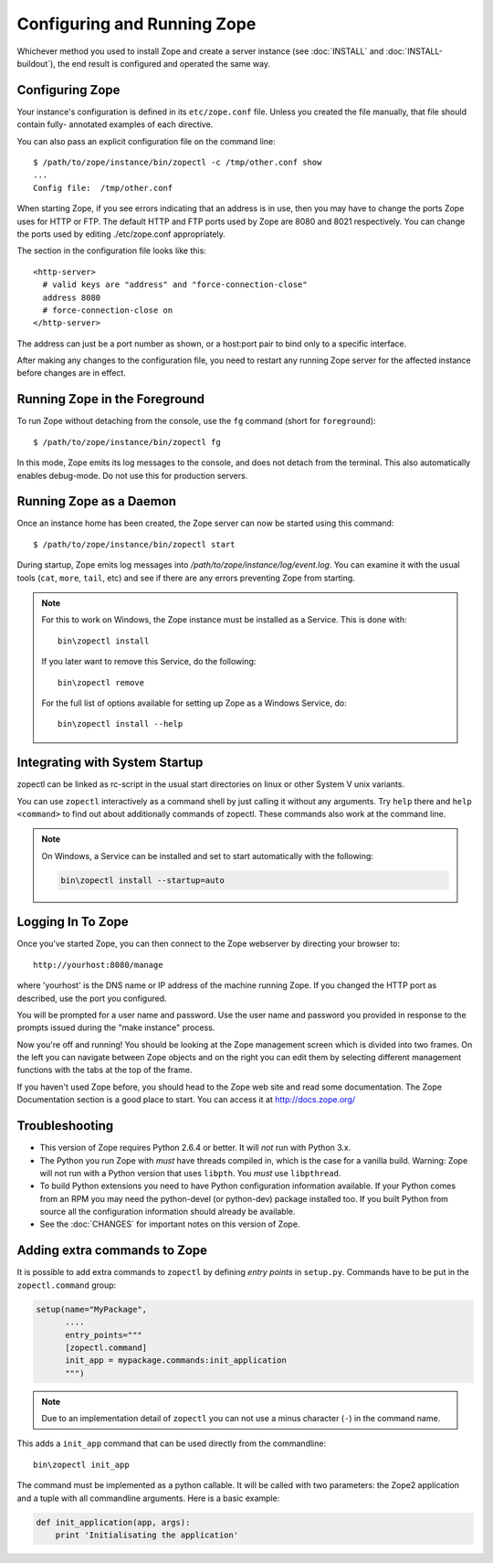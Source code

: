 Configuring and Running Zope
============================

.. highlight:: bash


Whichever method you used to install Zope and create a server instance (see
:doc:`INSTALL` and :doc:`INSTALL-buildout`), the end result is configured
and operated the same way.


Configuring Zope
----------------

Your instance's configuration is defined in its ``etc/zope.conf`` file.
Unless you created the file manually, that file should contain fully-
annotated examples of each directive.

You can also pass an explicit configuration file on the command line::

  $ /path/to/zope/instance/bin/zopectl -c /tmp/other.conf show
  ...
  Config file:  /tmp/other.conf

When starting Zope, if you see errors indicating that an address is in
use, then you may have to change the ports Zope uses for HTTP or FTP.
The default HTTP and FTP ports used by Zope are
8080 and 8021 respectively. You can change the ports used by
editing ./etc/zope.conf appropriately.

The section in the configuration file looks like this::

  <http-server>
    # valid keys are "address" and "force-connection-close"
    address 8080
    # force-connection-close on
  </http-server>

The address can just be a port number as shown, or a host:port
pair to bind only to a specific interface.

After making any changes to the configuration file, you need to restart any
running Zope server for the affected instance before changes are in effect.


Running Zope in the Foreground
------------------------------

To run Zope without detaching from the console, use the ``fg``
command (short for ``foreground``)::

  $ /path/to/zope/instance/bin/zopectl fg

In this mode, Zope emits its log messages to the console, and does not
detach from the terminal. This also automatically enables debug-mode. Do
not use this for production servers.


Running Zope as a Daemon
------------------------

Once an instance home has been created, the Zope server can now be
started using this command::

  $ /path/to/zope/instance/bin/zopectl start

During startup, Zope emits log messages into
`/path/to/zope/instance/log/event.log`.  You can examine it with the usual
tools (``cat``, ``more``, ``tail``, etc) and see if there are any errors
preventing Zope from starting.

.. highlight:: none
.. note::

  For this to work on Windows, the Zope instance must be installed as
  a Service. This is done with::

    bin\zopectl install

  If you later want to remove this Service, do the following::

    bin\zopectl remove

  For the full list of options available for setting up Zope as a
  Windows Service, do::

    bin\zopectl install --help

.. highlight:: bash


Integrating with System Startup
-------------------------------

zopectl can be linked as rc-script in the usual start directories
on linux or other System V unix variants.

You can use ``zopectl`` interactively as a command shell by just
calling it without any arguments. Try ``help`` there and ``help <command>``
to find out about additionally commands of zopectl. These commands
also work at the command line.

.. note::

  On Windows, a Service can be installed and set to start
  automatically with the following:

  .. code-block:: none

    bin\zopectl install --startup=auto


Logging In To Zope
------------------

Once you've started Zope, you can then connect to the Zope webserver
by directing your browser to::

  http://yourhost:8080/manage

where 'yourhost' is the DNS name or IP address of the machine
running Zope.  If you changed the HTTP port as described, use the port
you configured.

You will be prompted for a user name and password. Use the user name
and password you provided in response to the prompts issued during
the "make instance" process.

Now you're off and running! You should be looking at the Zope
management screen which is divided into two frames. On the left you
can navigate between Zope objects and on the right you can edit them
by selecting different management functions with the tabs at the top
of the frame.

If you haven't used Zope before, you should head to the Zope web
site and read some documentation. The Zope Documentation section is
a good place to start. You can access it at http://docs.zope.org/

Troubleshooting
---------------

- This version of Zope requires Python 2.6.4 or better.
  It will *not* run with Python 3.x.

- The Python you run Zope with *must* have threads compiled in,
  which is the case for a vanilla build.  Warning: Zope will not run
  with a Python version that uses ``libpth``.  You *must* use
  ``libpthread``.

- To build Python extensions you need to have Python configuration
  information available. If your Python comes from an RPM you may
  need the python-devel (or python-dev) package installed too. If
  you built Python from source all the configuration information
  should already be available.

- See the :doc:`CHANGES` for important notes on this version of Zope.



Adding extra commands to Zope
-----------------------------

It is possible to add extra commands to ``zopectl`` by defining *entry points*
in ``setup.py``. Commands have to be put in the ``zopectl.command`` group:

.. code-block:: python

   setup(name="MyPackage",
         ....
         entry_points="""
         [zopectl.command]
         init_app = mypackage.commands:init_application
         """)

.. note::

   Due to an implementation detail of ``zopectl`` you can not use a minus
   character (``-``) in the command name.

This adds a ``init_app`` command that can be used directly from the commandline::

    bin\zopectl init_app

The command must be implemented as a python callable. It will be called with
two parameters: the Zope2 application and a tuple with all commandline
arguments. Here is a basic example:

.. code-block:: python

   def init_application(app, args):
       print 'Initialisating the application'


